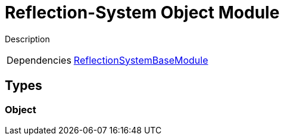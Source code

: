 = Reflection-System Object Module
:table-caption!:

Description

[cols="1,5a",separator="!"]
!===
!Dependencies
! xref:/lua/api/ReflectionSystemBaseModule.adoc[ReflectionSystemBaseModule]
!===

== Types

=== **Object**


